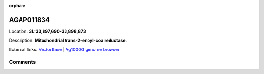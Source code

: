 :orphan:



AGAP011834
==========

Location: **3L:33,897,690-33,898,873**



Description: **Mitochondrial trans-2-enoyl-coa reductase**.

External links:
`VectorBase <https://www.vectorbase.org/Anopheles_gambiae/Gene/Summary?g=AGAP011834>`_ |
`Ag1000G genome browser <https://www.malariagen.net/apps/ag1000g/phase1-AR3/index.html?genome_region=3L:33897690-33898873#genomebrowser>`_









Comments
--------


.. raw:: html

    <div id="disqus_thread"></div>
    <script>
    
    var disqus_config = function () {
        this.page.identifier = '/gene/AGAP011834';
    };
    
    (function() { // DON'T EDIT BELOW THIS LINE
    var d = document, s = d.createElement('script');
    s.src = 'https://agam-selection-atlas.disqus.com/embed.js';
    s.setAttribute('data-timestamp', +new Date());
    (d.head || d.body).appendChild(s);
    })();
    </script>
    <noscript>Please enable JavaScript to view the <a href="https://disqus.com/?ref_noscript">comments.</a></noscript>



